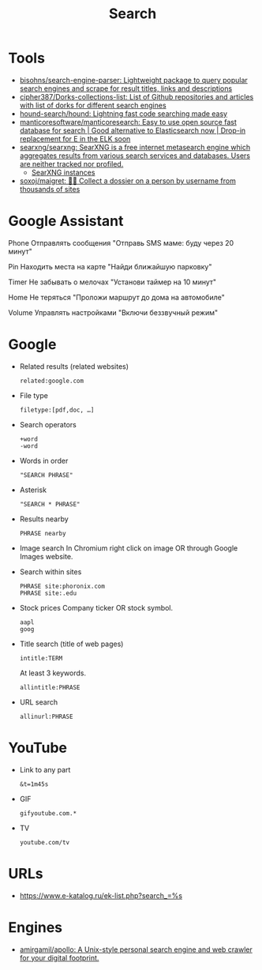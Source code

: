 :PROPERTIES:
:ID:       c94fce31-5603-49d8-91fe-a767582196c7
:END:
#+title: Search

* Tools
- [[https://github.com/bisohns/search-engine-parser][bisohns/search-engine-parser: Lightweight package to query popular search engines and scrape for result titles, links and descriptions]]
- [[https://github.com/cipher387/Dorks-collections-list][cipher387/Dorks-collections-list: List of Github repositories and articles with list of dorks for different search engines]]
- [[https://github.com/hound-search/hound][hound-search/hound: Lightning fast code searching made easy]]
- [[https://github.com/manticoresoftware/manticoresearch][manticoresoftware/manticoresearch: Easy to use open source fast database for search | Good alternative to Elasticsearch now | Drop-in replacement for E in the ELK soon]]
- [[https://github.com/searxng/searxng/][searxng/searxng: SearXNG is a free internet metasearch engine which aggregates results from various search services and databases. Users are neither tracked nor profiled.]]
  - [[https://searx.space/][SearXNG instances]]
- [[https://github.com/soxoj/maigret][soxoj/maigret: 🕵️‍♂️ Collect a dossier on a person by username from thousands of sites]]

* Google Assistant
  
Phone
Отправлять сообщения
"Отправь SMS маме: буду через 20 минут"

Pin
Находить места на карте
"Найди ближайшую парковку"

Timer
Не забывать о мелочах
"Установи таймер на 10 минут"

Home
Не теряться
"Проложи маршрут до дома на автомобиле"

Volume
Управлять настройками
"Включи беззвучный режим"

* Google

- Related results (related websites)
  : related:google.com

- File type
  : filetype:[pdf,doc, …]

- Search operators
  : +word
  : -word

- Words in order
  : "SEARCH PHRASE"

- Asterisk
  : "SEARCH * PHRASE"

- Results nearby
  : PHRASE nearby

- Image search
  In Chromium right click on image OR through Google Images website.

- Search within sites
  : PHRASE site:phoronix.com
  : PHRASE site:.edu

- Stock prices
  Company ticker OR stock symbol.
  : aapl
  : goog

- Title search (title of web pages)
  : intitle:TERM

  At least 3 keywords.
  : allintitle:PHRASE

- URL search
  : allinurl:PHRASE

* YouTube

- Link to any part
  : &t=1m45s

- GIF
  : gifyoutube.com.*

- TV
  : youtube.com/tv

* URLs

- https://www.e-katalog.ru/ek-list.php?search_=%s

* Engines

- [[https://github.com/amirgamil/apollo][amirgamil/apollo: A Unix-style personal search engine and web crawler for your digital footprint.]]
